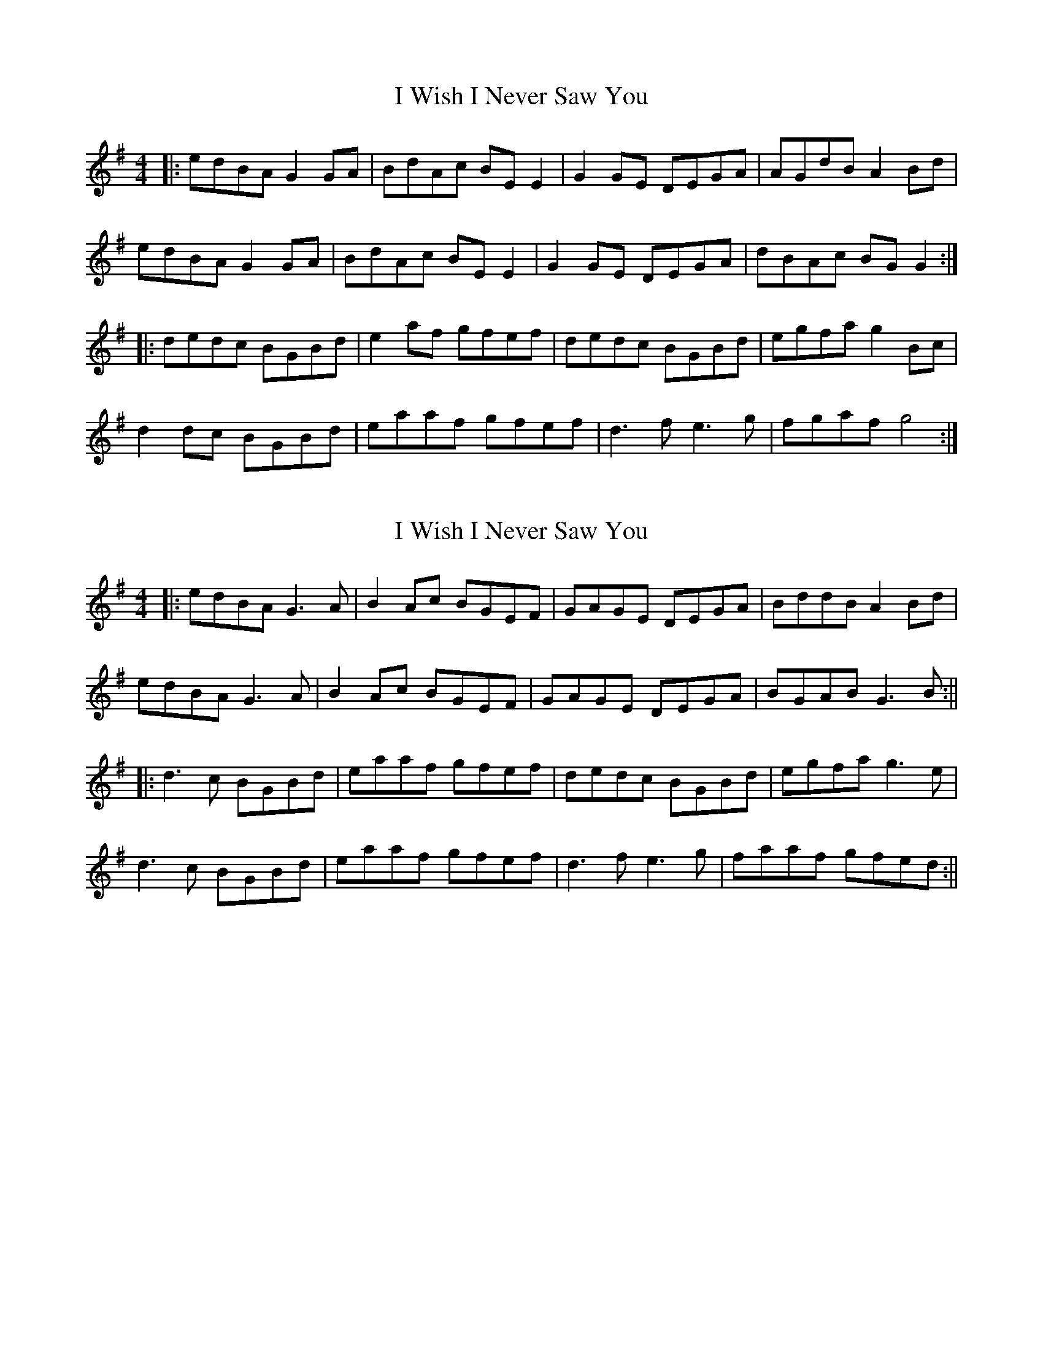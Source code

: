X: 1
T: I Wish I Never Saw You
Z: Kenny
S: https://thesession.org/tunes/2666#setting2666
R: reel
M: 4/4
L: 1/8
K: Gmaj
|:edBA G2 GA | BdAc BE E2 | G2 GE DEGA | AGdB A2 Bd |
edBA G2 GA | BdAc BE E2 | G2 GE DEGA | dBAc BG G2 :|
|:dedc BGBd | e2 af gfef | dedc BGBd | egfa g2 Bc |
d2 dc BGBd | eaaf gfef | d3 f e3 g | fgaf g4 :|
X: 2
T: I Wish I Never Saw You
Z: Aidan Crossey
S: https://thesession.org/tunes/2666#setting15906
R: reel
M: 4/4
L: 1/8
K: Gmaj
|:edBA G3A|B2Ac BGEF|GAGE DEGA|BddB A2Bd|edBA G3A|B2Ac BGEF|GAGE DEGA|BGAB G3B:|||:d3c BGBd|eaaf gfef|dedc BGBd|egfa g3e|d3c BGBd|eaaf gfef|d3f e3g|faaf gfed:||
X: 3
T: I Wish I Never Saw You
Z: Dr. Dow
S: https://thesession.org/tunes/2666#setting15907
R: reel
M: 4/4
L: 1/8
K: Gmaj
edBA [G3D3]A|BdAc BEEF|~G3E DEGA|BGdB A2Bd| edBA ~G3A|B2Ac BEEF|~G3E DEGB|dBAc BG~G2||dedc BG (3Bcd|eaaf gfeg|dedc BGBd|(3efg fa ~g3e|dedc BG (3Bcd|eaaf gfeg|~d3g ~e3g|fgaf ~g3d||
